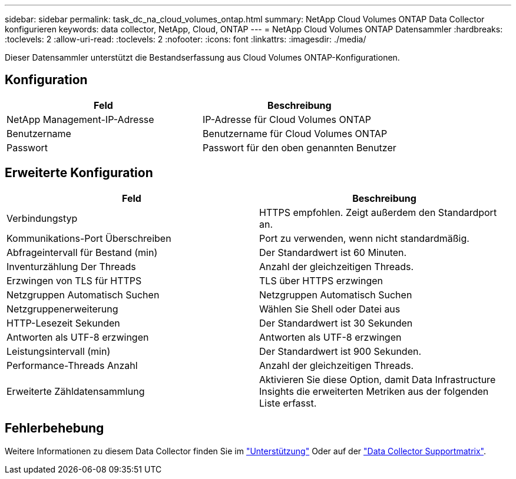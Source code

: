 ---
sidebar: sidebar 
permalink: task_dc_na_cloud_volumes_ontap.html 
summary: NetApp Cloud Volumes ONTAP Data Collector konfigurieren 
keywords: data collector, NetApp, Cloud, ONTAP 
---
= NetApp Cloud Volumes ONTAP Datensammler
:hardbreaks:
:toclevels: 2
:allow-uri-read: 
:toclevels: 2
:nofooter: 
:icons: font
:linkattrs: 
:imagesdir: ./media/


[role="lead"]
Dieser Datensammler unterstützt die Bestandserfassung aus Cloud Volumes ONTAP-Konfigurationen.



== Konfiguration

[cols="2*"]
|===
| Feld | Beschreibung 


| NetApp Management-IP-Adresse | IP-Adresse für Cloud Volumes ONTAP 


| Benutzername | Benutzername für Cloud Volumes ONTAP 


| Passwort | Passwort für den oben genannten Benutzer 
|===


== Erweiterte Konfiguration

[cols="2*"]
|===
| Feld | Beschreibung 


| Verbindungstyp | HTTPS empfohlen. Zeigt außerdem den Standardport an. 


| Kommunikations-Port Überschreiben | Port zu verwenden, wenn nicht standardmäßig. 


| Abfrageintervall für Bestand (min) | Der Standardwert ist 60 Minuten. 


| Inventurzählung Der Threads | Anzahl der gleichzeitigen Threads. 


| Erzwingen von TLS für HTTPS | TLS über HTTPS erzwingen 


| Netzgruppen Automatisch Suchen | Netzgruppen Automatisch Suchen 


| Netzgruppenerweiterung | Wählen Sie Shell oder Datei aus 


| HTTP-Lesezeit Sekunden | Der Standardwert ist 30 Sekunden 


| Antworten als UTF-8 erzwingen | Antworten als UTF-8 erzwingen 


| Leistungsintervall (min) | Der Standardwert ist 900 Sekunden. 


| Performance-Threads Anzahl | Anzahl der gleichzeitigen Threads. 


| Erweiterte Zähldatensammlung | Aktivieren Sie diese Option, damit Data Infrastructure Insights die erweiterten Metriken aus der folgenden Liste erfasst. 
|===


== Fehlerbehebung

Weitere Informationen zu diesem Data Collector finden Sie im link:concept_requesting_support.html["Unterstützung"] Oder auf der link:reference_data_collector_support_matrix.html["Data Collector Supportmatrix"].
